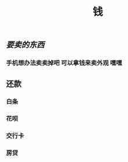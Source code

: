 #+TITLE: 钱

** [[要卖的东西]]
*** 手机想办法卖卖掉吧 可以拿钱来卖外观 嘿嘿
** 还款
*** 白条 
SCHEDULED: <2021-01-06 Wed .+1m>
*** 花呗 
SCHEDULED: <2021-01-09 Sat .+1m>
*** 交行卡 
SCHEDULED: <2021-01-11 Mon .+1m>
*** 房贷 
SCHEDULED: <2021-01-15 Fri .+1m>
